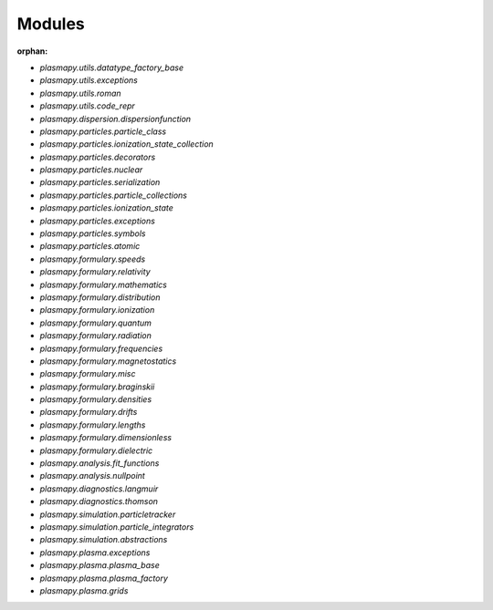 Modules
=======

:orphan:

* `plasmapy.utils.datatype_factory_base`
* `plasmapy.utils.exceptions`
* `plasmapy.utils.roman`
* `plasmapy.utils.code_repr`
* `plasmapy.dispersion.dispersionfunction`
* `plasmapy.particles.particle_class`
* `plasmapy.particles.ionization_state_collection`
* `plasmapy.particles.decorators`
* `plasmapy.particles.nuclear`
* `plasmapy.particles.serialization`
* `plasmapy.particles.particle_collections`
* `plasmapy.particles.ionization_state`
* `plasmapy.particles.exceptions`
* `plasmapy.particles.symbols`
* `plasmapy.particles.atomic`
* `plasmapy.formulary.speeds`
* `plasmapy.formulary.relativity`
* `plasmapy.formulary.mathematics`
* `plasmapy.formulary.distribution`
* `plasmapy.formulary.ionization`
* `plasmapy.formulary.quantum`
* `plasmapy.formulary.radiation`
* `plasmapy.formulary.frequencies`
* `plasmapy.formulary.magnetostatics`
* `plasmapy.formulary.misc`
* `plasmapy.formulary.braginskii`
* `plasmapy.formulary.densities`
* `plasmapy.formulary.drifts`
* `plasmapy.formulary.lengths`
* `plasmapy.formulary.dimensionless`
* `plasmapy.formulary.dielectric`
* `plasmapy.analysis.fit_functions`
* `plasmapy.analysis.nullpoint`
* `plasmapy.diagnostics.langmuir`
* `plasmapy.diagnostics.thomson`
* `plasmapy.simulation.particletracker`
* `plasmapy.simulation.particle_integrators`
* `plasmapy.simulation.abstractions`
* `plasmapy.plasma.exceptions`
* `plasmapy.plasma.plasma_base`
* `plasmapy.plasma.plasma_factory`
* `plasmapy.plasma.grids`
